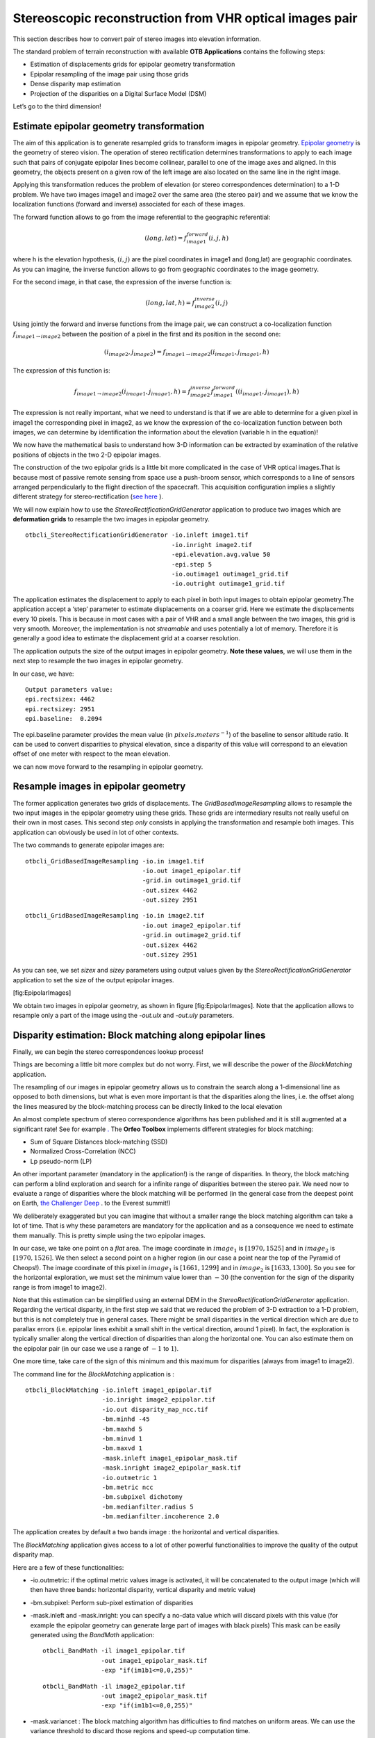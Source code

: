 Stereoscopic reconstruction from VHR optical images pair
========================================================

This section describes how to convert pair of stereo images into
elevation information.

The standard problem of terrain reconstruction with available **OTB
Applications** contains the following steps:

-  Estimation of displacements grids for epipolar geometry
   transformation

-  Epipolar resampling of the image pair using those grids

-  Dense disparity map estimation

-  Projection of the disparities on a Digital Surface Model (DSM)

Let’s go to the third dimension!

Estimate epipolar geometry transformation
-----------------------------------------

The aim of this application is to generate resampled grids to transform
images in epipolar geometry. `Epipolar geometry <http://en.wikipedia.org/wiki/Epipolar_geometry>`_ is the geometry of stereo
vision.
The operation of stereo rectification determines transformations to
apply to each image such that pairs of conjugate epipolar lines become
collinear, parallel to one of the image axes and aligned. In this
geometry, the objects present on a given row of the left image are also
located on the same line in the right image.

Applying this transformation reduces the problem of elevation (or stereo
correspondences determination) to a 1-D problem. We have two images
image1 and image2 over the same area (the stereo pair) and we assume
that we know the localization functions (forward and inverse) associated
for each of these images.

The forward function allows to go from the image referential to the
geographic referential:

.. math:: (long,lat) = f^{forward}_{image1}(i,j,h)

where h is the elevation hypothesis, :math:`(i,j)` are the pixel
coordinates in image1 and (long,lat) are geographic coordinates. As you
can imagine, the inverse function allows to go from geographic
coordinates to the image geometry.

For the second image, in that case, the expression of the inverse
function is:

.. math:: (long,lat,h) = f^{inverse}_{image2}(i,j)

Using jointly the forward and inverse functions from the image pair, we
can construct a co-localization function
:math:`f_{image1 \rightarrow image2}` between the position of a pixel in
the first and its position in the second one:

.. math:: (i_{image2},j_{image2}) = f_{image1 \rightarrow image2} (i_{image1} , j_{image1} , h)

The expression of this function is:

.. math:: f_{image1 \rightarrow image2} (i_{image1} , j_{image1} , h) =  f^{inverse}_{image2} f^{forward}_{image1}((i_{image1} , j_{image1}), h)

The expression is not really important, what we need to understand is
that if we are able to determine for a given pixel in image1 the
corresponding pixel in image2, as we know the expression of the
co-localization function between both images, we can determine by
identification the information about the elevation (variable h in the
equation)!

We now have the mathematical basis to understand how 3-D information can
be extracted by examination of the relative positions of objects in the
two 2-D epipolar images.

The construction of the two epipolar grids is a little bit more
complicated in the case of VHR optical images.That is because most of
passive remote sensing from space use a push-broom sensor, which
corresponds to a line of sensors arranged perpendicularly to the flight
direction of the spacecraft. This acquisition configuration implies a
slightly different strategy for stereo-rectification (`see here <http://en.wikipedia.org/wiki/Epipolar_geometry#Epipolar_geometry_of_pushbroom_sensor>`_ ).

We will now explain how to use the *StereoRectificationGridGenerator*
application to produce two images which are **deformation grids** to
resample the two images in epipolar geometry.

::

    otbcli_StereoRectificationGridGenerator -io.inleft image1.tif
                                            -io.inright image2.tif
                                            -epi.elevation.avg.value 50
                                            -epi.step 5
                                            -io.outimage1 outimage1_grid.tif
                                            -io.outright outimage1_grid.tif

The application estimates the displacement to apply to each pixel in
both input images to obtain epipolar geometry.The application accept a
‘step’ parameter to estimate displacements on a coarser grid. Here we
estimate the displacements every 10 pixels. This is because in most
cases with a pair of VHR and a small angle between the two images, this
grid is very smooth. Moreover, the implementation is not *streamable*
and uses potentially a lot of memory. Therefore it is generally a good
idea to estimate the displacement grid at a coarser resolution.

The application outputs the size of the output images in epipolar
geometry. **Note these values**, we will use them in the next step to
resample the two images in epipolar geometry.

In our case, we have:

::

    Output parameters value:
    epi.rectsizex: 4462
    epi.rectsizey: 2951
    epi.baseline:  0.2094

The epi.baseline parameter provides the mean value (in
:math:`pixels.meters^{-1}`) of the baseline to sensor altitude ratio. It
can be used to convert disparities to physical elevation, since a
disparity of this value will correspond to an elevation offset of one
meter with respect to the mean elevation.

we can now move forward to the resampling in epipolar geometry.

Resample images in epipolar geometry
------------------------------------

The former application generates two grids of displacements. The
*GridBasedImageResampling* allows to resample the two input images in
the epipolar geometry using these grids. These grids are intermediary
results not really useful on their own in most cases. This second step
*only* consists in applying the transformation and resample both images.
This application can obviously be used in lot of other contexts.

The two commands to generate epipolar images are:

::

    otbcli_GridBasedImageResampling -io.in image1.tif
                                    -io.out image1_epipolar.tif
                                    -grid.in outimage1_grid.tif
                                    -out.sizex 4462
                                    -out.sizey 2951

::

    otbcli_GridBasedImageResampling -io.in image2.tif
                                    -io.out image2_epipolar.tif
                                    -grid.in outimage2_grid.tif
                                    -out.sizex 4462
                                    -out.sizey 2951

As you can see, we set *sizex* and *sizey* parameters using output
values given by the *StereoRectificationGridGenerator* application to
set the size of the output epipolar images.

|image1| |image2| [fig:EpipolarImages]

We obtain two images in epipolar geometry, as shown in
figure [fig:EpipolarImages]. Note that the application allows to
resample only a part of the image using the *-out.ulx* and *-out.uly*
parameters.

Disparity estimation: Block matching along epipolar lines
---------------------------------------------------------

Finally, we can begin the stereo correspondences lookup process!

Things are becoming a little bit more complex but do not worry. First,
we will describe the power of the *BlockMatching* application.

The resampling of our images in epipolar geometry allows us to constrain
the search along a 1-dimensional line as opposed to both dimensions, but
what is even more important is that the disparities along the lines,
i.e. the offset along the lines measured by the block-matching process
can be directly linked to the local elevation

An almost complete spectrum of stereo correspondence algorithms has been
published and it is still augmented at a significant rate! See for
example `. <http://en.wikipedia.org/wiki/Block-matching_algorithm>`_ 
The **Orfeo Toolbox** implements different strategies for block
matching:

-  Sum of Square Distances block-matching (SSD)

-  Normalized Cross-Correlation (NCC)

-  Lp pseudo-norm (LP)

An other important parameter (mandatory in the application!) is the
range of disparities. In theory, the block matching can perform a blind
exploration and search for a infinite range of disparities between the
stereo pair. We need now to evaluate a range of disparities where the
block matching will be performed (in the general case from the deepest
point on Earth, `the Challenger Deep <http://en.wikipedia.org/wiki/Challenger_Deep>`_ . to the Everest
summit!)

We deliberately exaggerated but you can imagine that without a smaller
range the block matching algorithm can take a lot of time. That is why
these parameters are mandatory for the application and as a consequence
we need to estimate them manually. This is pretty simple using the two
epipolar images.

In our case, we take one point on a *flat* area. The image coordinate in
:math:`image_{1}` is :math:`[1970,1525]` and in :math:`image_{2}` is
:math:`[1970,1526]`. We then select a second point on a higher region
(in our case a point near the top of the Pyramid of Cheops!). The image
coordinate of this pixel in :math:`image_{1}` is :math:`[1661,1299]` and
in :math:`image_{2}` is :math:`[1633,1300]`. So you see for the
horizontal exploration, we must set the minimum value lower than
:math:`-30` (the convention for the sign of the disparity range is from
image1 to image2).

Note that this estimation can be simplified using an external DEM in the
*StereoRectificationGridGenerator* application. Regarding the vertical
disparity, in the first step we said that we reduced the problem of 3-D
extraction to a 1-D problem, but this is not completely true in general
cases. There might be small disparities in the vertical direction which
are due to parallax errors (i.e. epipolar lines exhibit a small shift in
the vertical direction, around 1 pixel). In fact, the exploration is
typically smaller along the vertical direction of disparities than along
the horizontal one. You can also estimate them on the epipolar pair (in
our case we use a range of :math:`-1` to :math:`1`).

One more time, take care of the sign of this minimum and this maximum
for disparities (always from image1 to image2).

The command line for the *BlockMatching* application is :

::

    otbcli_BlockMatching -io.inleft image1_epipolar.tif
                         -io.inright image2_epipolar.tif
                         -io.out disparity_map_ncc.tif
                         -bm.minhd -45
                         -bm.maxhd 5
                         -bm.minvd 1
                         -bm.maxvd 1
                         -mask.inleft image1_epipolar_mask.tif
                         -mask.inright image2_epipolar_mask.tif
                         -io.outmetric 1
                         -bm.metric ncc
                         -bm.subpixel dichotomy
                         -bm.medianfilter.radius 5
                         -bm.medianfilter.incoherence 2.0

The application creates by default a two bands image : the horizontal
and vertical disparities.

The *BlockMatching* application gives access to a lot of other powerful
functionalities to improve the quality of the output disparity map.

Here are a few of these functionalities:

-  -io.outmetric: if the optimal metric values image is activated, it
   will be concatenated to the output image (which will then have three
   bands: horizontal disparity, vertical disparity and metric value)

-  -bm.subpixel: Perform sub-pixel estimation of disparities

-  -mask.inleft and -mask.inright: you can specify a no-data value which
   will discard pixels with this value (for example the epipolar
   geometry can generate large part of images with black pixels) This
   mask can be easily generated using the *BandMath* application:

   ::

       otbcli_BandMath -il image1_epipolar.tif
                       -out image1_epipolar_mask.tif
                       -exp "if(im1b1<=0,0,255)"

   ::

       otbcli_BandMath -il image2_epipolar.tif
                       -out image2_epipolar_mask.tif
                       -exp "if(im1b1<=0,0,255)"

-  -mask.variancet : The block matching algorithm has difficulties to
   find matches on uniform areas. We can use the variance threshold to
   discard those regions and speed-up computation time.

-  -bm.medianfilter.radius 5 and -bm.medianfilter.incoherence 2.0:
   Applies a median filter to the disparity map. The median filter
   belongs to the family of nonlinear filters. It is used to smooth an
   image without being biased by outliers or shot noise. The radius
   corresponds to the neighbourhood where the median value is computed.
   A detection of incoherence between the input disparity map and the
   median-filtered one is performed (a pixel corresponds to an
   incoherence if the absolute value of the difference between the pixel
   value in the disparity map and in the median image is higher than the
   incoherence threshold, whose default value is 1). Both parameters
   must be defined in the application to activate the filter.

Of course all these parameters can be combined to improve the disparity
map.

|image3| |image4| [fig:DisparityMetric]

From disparity to Digital Surface Model
---------------------------------------

Using the previous application, we evaluated disparities between images.
The next (and last!) step is now to transform the disparity map into an
elevation information to produce an elevation map. It uses as input the
disparity maps (horizontal and vertical) to produce a Digital Surface
Model (DSM) with a regular sampling. The elevation values is computed
from the triangulation of the “left-right” pairs of matched pixels. When
several elevations are available on a DSM cell, the highest one is kept.

First, an important point is that it is often a good idea to rework the
disparity map given by the *BlockMatching* application to only keep
relevant disparities. For this purpose, we can use the output optimal
metric image and filter disparities with respect to this value.

For example, if we used Normalized Cross-Correlation (NCC), we can keep
only disparities where optimal metric value is superior to :math:`0.9`.
Disparities below this value can be consider as inaccurate and will not
be used to compute elevation information (the *-io.mask* parameter can
be used for this purpose).

This filtering can be easily done with **OTB Applications** .

We first use the *BandMath* application to filter disparities according
to their optimal metric value:

::

    otbcli_BandMath -il disparity_map_ncc.tif
                    -out thres_hdisparity.tif uint8
                    -exp "if(im1b3>0.9,255,0)"

Then, we concatenate thresholded disparities using the
*ConcatenateImages* :

::

    otbcli_ConcatenateImages -il thres_hdisparity.tif thres_vdisparity.tif
                             -out thres_hvdisparity.tif

Now, we can use the *DisparityMapToElevationMap* application to compute
the elevation map from the filtered disparity maps.

::

    otbcli_DisparityMapToElevationMap -io.in disparity_map_ncc.tif
                                      -io.left image1.tif
                                      -io.right image2.tif
                                      -io.lgrid outimage1_pyramid.tif
                                      -io.rgrid outimage2_pyramid.tif
                                      -io.mask thres_hdisparity.tif
                                      -io.out disparity_map_ssd_to_elevation.tif
                                      -hmin 10
                                      -hmax 400
                                      -elev.default 50

It produces the elevation map projected in WGS84 (EPSG
code:\ :math:`4326`) over the ground area covered by the stereo pair.
Pixels values are expressed in meters.

|image5| [fig:stereo:sub:`o`\ ut]

This is it ! Figure [fig:stereo\ :sub:`o`\ ut] shows the output DEM from
the Cheops pair.

One application to rule them all in multi stereo framework scheme
-----------------------------------------------------------------

An application has been added to fuse one or multiple stereo
reconstruction(s) using all in one approach : *StereoFramework* . It
computes the DSM from one or several stereo pair. First of all the user
have to choose his input data and defines stereo couples using
*-input.co* string parameter. This parameter use the following
formatting convention “ :math:`index_{0}` :math:`index_{1}`,
:math:`index_{2}` :math:`index_{3}`, …”, which will create a first
couple with image :math:`index_{0}` and :math:`index_{1}`, a second with
image :math:`index_{1}` and :math:`index_{2}`, and so on. If left blank
images are processed by pairs (which is equivalent as using “ 0 1,2 3,4
5 ” …). In addition to the usual elevation and projection parameters,
main parameters have been splitted in groups detailled below:

Output :
    output parameters : DSM resolution, NoData value, Cell Fusion
    method,

    -  : output projection map selection.

    -  : Spatial Sampling Distance of the output DSM in meters

    -  : DSM empty cells are filled with this float value (-32768 by
       default)

    -  : Choice of fusion strategy in each DSM cell (max, min, mean,
       acc)

    -  : Output DSM

    -  : Output DSM extent choice

Stereorect :
    Direct and inverse stereorectification grid subsampling parameters

    -  : Step of the direct deformation grid (in pixels)

    -  : Sub-sampling of the inverse epipolar grid

BM :
    Block Matching parameters.

    -  : Block-matching metric choice (robust SSD, SSD, NCC, Lp Norm)

    -  : Radius of blocks for matching filter (in pixels, :math:`2` by
       default)

    -  : Minimum altitude below the selected elevation source (in
       meters, -20.0 by default)

    -  : Maximum altitude above the selected elevation source (in
       meters, 20.0 by default)

Postproc :
    Post-Processing parameters

    -  : use bijection consistency. Right to Left correlation is
       computed to validate Left to Right disparities. If bijection is
       not found pixel is rejected

    -  : use median disparities filtering (disabled by default)

    -  : use block matching metric output to discard pixels with low
       correlation value (disabled by default, float value)");

Mask :
    Compute optional intermediate masks.

    -  : Mask for left input image (must have the same size for all
       couples)

    -  : Mask for right input image (must have the same size for all
       couples)

    -  : This parameter allows to discard pixels whose local variance is
       too small. The size of the neighborhood is given by the radius
       parameter. (disabledd by default)

Stereo reconstruction good practices
------------------------------------

The parameters and are used inside the application to derive the minimum
and maximum horizontal disparity exploration, so they have a critical
impact on computation time. It is advised to choose an elevation source
that is not too far from the DSM you want to produce (for instance, an
SRTM elevation model). Therefore, the altitude from your elevation
source will be already taken into account in the epipolar geometry and
the disparities will reveal the elevation offsets (such as buildings).
It allows you to use a smaller exploration range along the elevation
axis, causing a smaller exploration along horizontal disparities and
faster computation.

and have also a deep impact in time consumption, thus they have to be
carefully chosen in case of large image processing.

To reduce time consumption it would be useful to crop all sensor images
to the same extent. The easiest way to do that is to choose an image as
reference, and then apply *ExtractROI* application on the other sensor
images using the fit mode option.

Algorithm outline
-----------------

The following algorithms are used in the application: For each sensor
pair

-  Compute the epipolar deformation grids from the stereo pair (direct
   and inverse)

-  Resample into epipolar geometry with BCO interpolator

-  Create masks for each epipolar image : remove black borders and
   resample input masks

-  Compute horizontal disparities with a block matching algorithm

-  Refing Disparities to sub-pixel precision with a dichotomy algorithm

-  Apply an optional Median filter

-  Filter disparities based on the correlation score (optional) and
   exploration bounds

-  Translate disparities in sensor geometry

-  Convert disparity map to 3D map

Then fuse all 3D maps to produce DSM with desired geographic or
cartographic projection and parametrizable extent.

.. |image1| image:: ./Art/MonteverdiImages/stereo_image1_epipolar.png
.. |image2| image:: ./Art/MonteverdiImages/stereo_image2_epipolar.png
.. |image3| image:: ./Art/MonteverdiImages/stereo_disparity_horizontal.png
.. |image4| image:: ./Art/MonteverdiImages/stereo_disparity_metric.png
.. |image5| image:: ./Art/MonteverdiImages/stereo_dem_zoom.png
